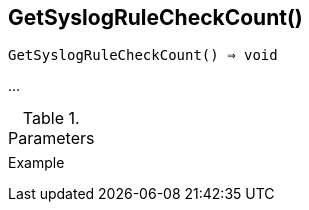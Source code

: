 == GetSyslogRuleCheckCount()

[source,c]
----
GetSyslogRuleCheckCount() ⇒ void
----

…

.Parameters
[cols="1,3" grid="none", frame="none"]
|===
||
|===

.Return

.Example
[.output]
....
....
